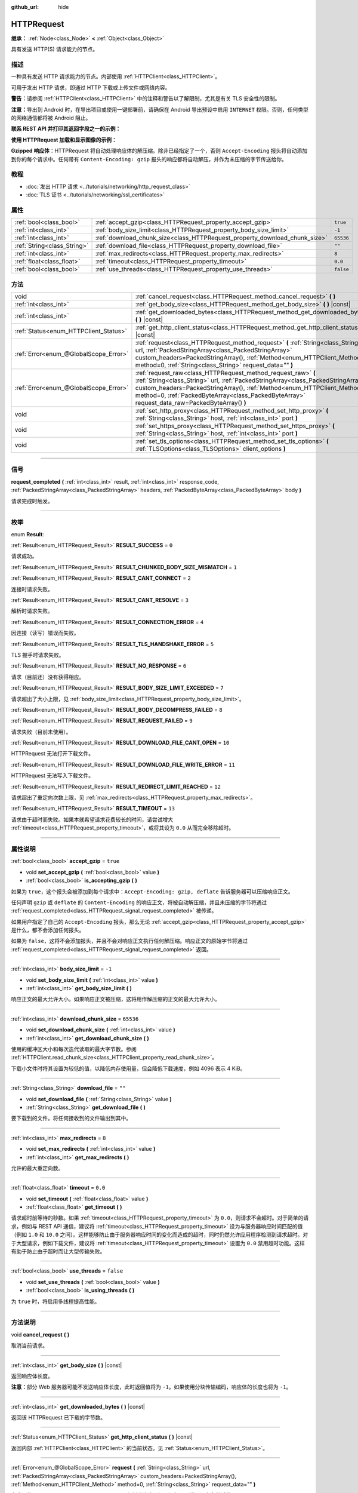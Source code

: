 :github_url: hide

.. DO NOT EDIT THIS FILE!!!
.. Generated automatically from Godot engine sources.
.. Generator: https://github.com/godotengine/godot/tree/master/doc/tools/make_rst.py.
.. XML source: https://github.com/godotengine/godot/tree/master/doc/classes/HTTPRequest.xml.

.. _class_HTTPRequest:

HTTPRequest
===========

**继承：** :ref:`Node<class_Node>` **<** :ref:`Object<class_Object>`

具有发送 HTTP(S) 请求能力的节点。

.. rst-class:: classref-introduction-group

描述
----

一种具有发送 HTTP 请求能力的节点。内部使用 :ref:`HTTPClient<class_HTTPClient>`\ 。

可用于发出 HTTP 请求，即通过 HTTP 下载或上传文件或网络内容。

\ **警告：**\ 请参阅 :ref:`HTTPClient<class_HTTPClient>` 中的注释和警告以了解限制，尤其是有关 TLS 安全性的限制。

\ **注意：**\ 导出到 Android 时，在导出项目或使用一键部署前，请确保在 Android 导出预设中启用 ``INTERNET`` 权限。否则，任何类型的网络通信都将被 Android 阻止。

\ **联系 REST API 并打印其返回字段之一的示例：**\ 


.. tabs::

 .. code-tab:: gdscript

    func _ready():
        # 创建一个 HTTP 请求节点并连接其完成信号。
        var http_request = HTTPRequest.new()
        add_child(http_request)
        http_request.request_completed.connect(self._http_request_completed)
    
        # 执行一个 GET 请求。以下 URL 会将写入作为 JSON 返回。
        var error = http_request.request("https://httpbin.org/get")
        if error != OK:
            push_error("在HTTP请求中发生了一个错误。")
    
        # 执行一个 POST 请求。 以下 URL 会将写入作为 JSON 返回。
        # 注意：不要使用单个 HTTPRequest 节点同时发出请求。
        # 下面的代码片段仅供参考。
        var body = JSON.new().stringify({"name": "Godette"})
        error = http_request.request("https://httpbin.org/post", [], HTTPClient.METHOD_POST, body)
        if error != OK:
            push_error("在HTTP请求中发生了一个错误。")
    
    # 当 HTTP 请求完成时调用。
    func _http_request_completed(result, response_code, headers, body):
        var json = JSON.new()
        json.parse(body.get_string_from_utf8())
        var response = json.get_data()
    
        # 将打印 HTTPRequest 节点使用的用户代理字符串（由 httpbin.org 识别）。
        print(response.headers["User-Agent"])

 .. code-tab:: csharp

    public override void _Ready()
    {
        // 创建一个 HTTP 请求节点并连接其完成信号。
        var httpRequest = new HTTPRequest();
        AddChild(httpRequest);
        httpRequest.RequestCompleted += HttpRequestCompleted;
    
        // 执行一个 GET 请求。以下 URL 会将写入作为 JSON 返回。
        Error error = httpRequest.Request("https://httpbin.org/get");
        if (error != Error.Ok)
        {
            GD.PushError("在HTTP请求中发生了一个错误。");
        }
    
        // 执行一个 POST 请求。 以下 URL 会将写入作为 JSON 返回。
        // 注意：不要使用单个 HTTPRequest 节点同时发出请求。
        // 下面的代码片段仅供参考。
        string body = new Json().Stringify(new Godot.Collections.Dictionary
        {
            { "name", "Godette" }
        });
        error = httpRequest.Request("https://httpbin.org/post", null, HTTPClient.Method.Post, body);
        if (error != Error.Ok)
        {
            GD.PushError("在HTTP请求中发生了一个错误。");
        }
    }
    
    // 当 HTTP 请求完成时调用。
    private void HttpRequestCompleted(long result, long responseCode, string[] headers, byte[] body)
    {
        var json = new Json();
        json.Parse(body.GetStringFromUtf8());
        var response = json.GetData().AsGodotDictionary();
    
        // 将打印 HTTPRequest 节点使用的用户代理字符串（由 httpbin.org 识别）。
        GD.Print((response["headers"].AsGodotDictionary())["User-Agent"]);
    }



\ **使用 HTTPRequest 加载和显示图像的示例：**\ 


.. tabs::

 .. code-tab:: gdscript

    func _ready():
        # 创建一个 HTTP 请求节点并连接其完成信号。
        var http_request = HTTPRequest.new()
        add_child(http_request)
        http_request.request_completed.connect(self._http_request_completed)
    
        # 执行一个 HTTP 请求。下面的 URL 将写入作为一个 PNG 图像返回。
        var error = http_request.request("https://via.placeholder.com/512")
        if error != OK:
            push_error("在HTTP请求中发生了一个错误。")
    
    # 当 HTTP 请求完成时调用。
    func _http_request_completed(result, response_code, headers, body):
        if result != HTTPRequest.RESULT_SUCCESS:
            push_error("无法下载图像。尝试一个不同的图像。")
    
        var image = Image.new()
        var error = image.load_png_from_buffer(body)
        if error != OK:
            push_error("无法加载图像。")
    
        var texture = ImageTexture.create_from_image(image)
    
        # 在 TextureRect 节点中显示图像。
        var texture_rect = TextureRect.new()
        add_child(texture_rect)
        texture_rect.texture = texture

 .. code-tab:: csharp

    public override void _Ready()
    {
        // 创建一个 HTTP 请求节点并连接其完成信号。
        var httpRequest = new HTTPRequest();
        AddChild(httpRequest);
        httpRequest.RequestCompleted += HttpRequestCompleted;
    
        // 执行一个 HTTP 请求。下面的 URL 将写入作为一个 PNG 图像返回。
        Error error = httpRequest.Request("https://via.placeholder.com/512");
        if (error != Error.Ok)
        {
            GD.PushError("在HTTP请求中发生了一个错误。");
        }
    }
    
    // 当 HTTP 请求完成时调用。
    private void HttpRequestCompleted(long result, long responseCode, string[] headers, byte[] body)
    {
        if (result != (long)HTTPRequest.Result.Success)
        {
            GD.PushError("无法下载图像。尝试一个不同的图像。");
        }
        var image = new Image();
        Error error = image.LoadPngFromBuffer(body);
        if (error != Error.Ok)
        {
            GD.PushError("无法加载图像。");
        }
    
        var texture = ImageTexture.CreateFromImage(image);
    
        // 在 TextureRect 节点中显示图像。
        var textureRect = new TextureRect();
        AddChild(textureRect);
        textureRect.Texture = texture;
    }



\ **Gzipped 响应体**\ ：HTTPRequest 将自动处理响应体的解压缩。除非已经指定了一个，否则 ``Accept-Encoding`` 报头将自动添加到你的每个请求中。任何带有 ``Content-Encoding: gzip`` 报头的响应都将自动解压，并作为未压缩的字节传送给你。

.. rst-class:: classref-introduction-group

教程
----

- :doc:`发出 HTTP 请求 <../tutorials/networking/http_request_class>`

- :doc:`TLS 证书 <../tutorials/networking/ssl_certificates>`

.. rst-class:: classref-reftable-group

属性
----

.. table::
   :widths: auto

   +-----------------------------+----------------------------------------------------------------------------+-----------+
   | :ref:`bool<class_bool>`     | :ref:`accept_gzip<class_HTTPRequest_property_accept_gzip>`                 | ``true``  |
   +-----------------------------+----------------------------------------------------------------------------+-----------+
   | :ref:`int<class_int>`       | :ref:`body_size_limit<class_HTTPRequest_property_body_size_limit>`         | ``-1``    |
   +-----------------------------+----------------------------------------------------------------------------+-----------+
   | :ref:`int<class_int>`       | :ref:`download_chunk_size<class_HTTPRequest_property_download_chunk_size>` | ``65536`` |
   +-----------------------------+----------------------------------------------------------------------------+-----------+
   | :ref:`String<class_String>` | :ref:`download_file<class_HTTPRequest_property_download_file>`             | ``""``    |
   +-----------------------------+----------------------------------------------------------------------------+-----------+
   | :ref:`int<class_int>`       | :ref:`max_redirects<class_HTTPRequest_property_max_redirects>`             | ``8``     |
   +-----------------------------+----------------------------------------------------------------------------+-----------+
   | :ref:`float<class_float>`   | :ref:`timeout<class_HTTPRequest_property_timeout>`                         | ``0.0``   |
   +-----------------------------+----------------------------------------------------------------------------+-----------+
   | :ref:`bool<class_bool>`     | :ref:`use_threads<class_HTTPRequest_property_use_threads>`                 | ``false`` |
   +-----------------------------+----------------------------------------------------------------------------+-----------+

.. rst-class:: classref-reftable-group

方法
----

.. table::
   :widths: auto

   +---------------------------------------+------------------------------------------------------------------------------------------------------------------------------------------------------------------------------------------------------------------------------------------------------------------------------------------------------------------------------+
   | void                                  | :ref:`cancel_request<class_HTTPRequest_method_cancel_request>` **(** **)**                                                                                                                                                                                                                                                   |
   +---------------------------------------+------------------------------------------------------------------------------------------------------------------------------------------------------------------------------------------------------------------------------------------------------------------------------------------------------------------------------+
   | :ref:`int<class_int>`                 | :ref:`get_body_size<class_HTTPRequest_method_get_body_size>` **(** **)** |const|                                                                                                                                                                                                                                             |
   +---------------------------------------+------------------------------------------------------------------------------------------------------------------------------------------------------------------------------------------------------------------------------------------------------------------------------------------------------------------------------+
   | :ref:`int<class_int>`                 | :ref:`get_downloaded_bytes<class_HTTPRequest_method_get_downloaded_bytes>` **(** **)** |const|                                                                                                                                                                                                                               |
   +---------------------------------------+------------------------------------------------------------------------------------------------------------------------------------------------------------------------------------------------------------------------------------------------------------------------------------------------------------------------------+
   | :ref:`Status<enum_HTTPClient_Status>` | :ref:`get_http_client_status<class_HTTPRequest_method_get_http_client_status>` **(** **)** |const|                                                                                                                                                                                                                           |
   +---------------------------------------+------------------------------------------------------------------------------------------------------------------------------------------------------------------------------------------------------------------------------------------------------------------------------------------------------------------------------+
   | :ref:`Error<enum_@GlobalScope_Error>` | :ref:`request<class_HTTPRequest_method_request>` **(** :ref:`String<class_String>` url, :ref:`PackedStringArray<class_PackedStringArray>` custom_headers=PackedStringArray(), :ref:`Method<enum_HTTPClient_Method>` method=0, :ref:`String<class_String>` request_data="" **)**                                              |
   +---------------------------------------+------------------------------------------------------------------------------------------------------------------------------------------------------------------------------------------------------------------------------------------------------------------------------------------------------------------------------+
   | :ref:`Error<enum_@GlobalScope_Error>` | :ref:`request_raw<class_HTTPRequest_method_request_raw>` **(** :ref:`String<class_String>` url, :ref:`PackedStringArray<class_PackedStringArray>` custom_headers=PackedStringArray(), :ref:`Method<enum_HTTPClient_Method>` method=0, :ref:`PackedByteArray<class_PackedByteArray>` request_data_raw=PackedByteArray() **)** |
   +---------------------------------------+------------------------------------------------------------------------------------------------------------------------------------------------------------------------------------------------------------------------------------------------------------------------------------------------------------------------------+
   | void                                  | :ref:`set_http_proxy<class_HTTPRequest_method_set_http_proxy>` **(** :ref:`String<class_String>` host, :ref:`int<class_int>` port **)**                                                                                                                                                                                      |
   +---------------------------------------+------------------------------------------------------------------------------------------------------------------------------------------------------------------------------------------------------------------------------------------------------------------------------------------------------------------------------+
   | void                                  | :ref:`set_https_proxy<class_HTTPRequest_method_set_https_proxy>` **(** :ref:`String<class_String>` host, :ref:`int<class_int>` port **)**                                                                                                                                                                                    |
   +---------------------------------------+------------------------------------------------------------------------------------------------------------------------------------------------------------------------------------------------------------------------------------------------------------------------------------------------------------------------------+
   | void                                  | :ref:`set_tls_options<class_HTTPRequest_method_set_tls_options>` **(** :ref:`TLSOptions<class_TLSOptions>` client_options **)**                                                                                                                                                                                              |
   +---------------------------------------+------------------------------------------------------------------------------------------------------------------------------------------------------------------------------------------------------------------------------------------------------------------------------------------------------------------------------+

.. rst-class:: classref-section-separator

----

.. rst-class:: classref-descriptions-group

信号
----

.. _class_HTTPRequest_signal_request_completed:

.. rst-class:: classref-signal

**request_completed** **(** :ref:`int<class_int>` result, :ref:`int<class_int>` response_code, :ref:`PackedStringArray<class_PackedStringArray>` headers, :ref:`PackedByteArray<class_PackedByteArray>` body **)**

请求完成时触发。

.. rst-class:: classref-section-separator

----

.. rst-class:: classref-descriptions-group

枚举
----

.. _enum_HTTPRequest_Result:

.. rst-class:: classref-enumeration

enum **Result**:

.. _class_HTTPRequest_constant_RESULT_SUCCESS:

.. rst-class:: classref-enumeration-constant

:ref:`Result<enum_HTTPRequest_Result>` **RESULT_SUCCESS** = ``0``

请求成功。

.. _class_HTTPRequest_constant_RESULT_CHUNKED_BODY_SIZE_MISMATCH:

.. rst-class:: classref-enumeration-constant

:ref:`Result<enum_HTTPRequest_Result>` **RESULT_CHUNKED_BODY_SIZE_MISMATCH** = ``1``



.. _class_HTTPRequest_constant_RESULT_CANT_CONNECT:

.. rst-class:: classref-enumeration-constant

:ref:`Result<enum_HTTPRequest_Result>` **RESULT_CANT_CONNECT** = ``2``

连接时请求失败。

.. _class_HTTPRequest_constant_RESULT_CANT_RESOLVE:

.. rst-class:: classref-enumeration-constant

:ref:`Result<enum_HTTPRequest_Result>` **RESULT_CANT_RESOLVE** = ``3``

解析时请求失败。

.. _class_HTTPRequest_constant_RESULT_CONNECTION_ERROR:

.. rst-class:: classref-enumeration-constant

:ref:`Result<enum_HTTPRequest_Result>` **RESULT_CONNECTION_ERROR** = ``4``

因连接（读写）错误而失败。

.. _class_HTTPRequest_constant_RESULT_TLS_HANDSHAKE_ERROR:

.. rst-class:: classref-enumeration-constant

:ref:`Result<enum_HTTPRequest_Result>` **RESULT_TLS_HANDSHAKE_ERROR** = ``5``

TLS 握手时请求失败。

.. _class_HTTPRequest_constant_RESULT_NO_RESPONSE:

.. rst-class:: classref-enumeration-constant

:ref:`Result<enum_HTTPRequest_Result>` **RESULT_NO_RESPONSE** = ``6``

请求（目前还）没有获得相应。

.. _class_HTTPRequest_constant_RESULT_BODY_SIZE_LIMIT_EXCEEDED:

.. rst-class:: classref-enumeration-constant

:ref:`Result<enum_HTTPRequest_Result>` **RESULT_BODY_SIZE_LIMIT_EXCEEDED** = ``7``

请求超出了大小上限，见 :ref:`body_size_limit<class_HTTPRequest_property_body_size_limit>`\ 。

.. _class_HTTPRequest_constant_RESULT_BODY_DECOMPRESS_FAILED:

.. rst-class:: classref-enumeration-constant

:ref:`Result<enum_HTTPRequest_Result>` **RESULT_BODY_DECOMPRESS_FAILED** = ``8``



.. _class_HTTPRequest_constant_RESULT_REQUEST_FAILED:

.. rst-class:: classref-enumeration-constant

:ref:`Result<enum_HTTPRequest_Result>` **RESULT_REQUEST_FAILED** = ``9``

请求失败（目前未使用）。

.. _class_HTTPRequest_constant_RESULT_DOWNLOAD_FILE_CANT_OPEN:

.. rst-class:: classref-enumeration-constant

:ref:`Result<enum_HTTPRequest_Result>` **RESULT_DOWNLOAD_FILE_CANT_OPEN** = ``10``

HTTPRequest 无法打开下载文件。

.. _class_HTTPRequest_constant_RESULT_DOWNLOAD_FILE_WRITE_ERROR:

.. rst-class:: classref-enumeration-constant

:ref:`Result<enum_HTTPRequest_Result>` **RESULT_DOWNLOAD_FILE_WRITE_ERROR** = ``11``

HTTPRequest 无法写入下载文件。

.. _class_HTTPRequest_constant_RESULT_REDIRECT_LIMIT_REACHED:

.. rst-class:: classref-enumeration-constant

:ref:`Result<enum_HTTPRequest_Result>` **RESULT_REDIRECT_LIMIT_REACHED** = ``12``

请求超出了重定向次数上限，见 :ref:`max_redirects<class_HTTPRequest_property_max_redirects>`\ 。

.. _class_HTTPRequest_constant_RESULT_TIMEOUT:

.. rst-class:: classref-enumeration-constant

:ref:`Result<enum_HTTPRequest_Result>` **RESULT_TIMEOUT** = ``13``

请求由于超时而失败。如果本就希望请求花费较长的时间，请尝试增大 :ref:`timeout<class_HTTPRequest_property_timeout>`\ ，或将其设为 ``0.0`` 从而完全移除超时。

.. rst-class:: classref-section-separator

----

.. rst-class:: classref-descriptions-group

属性说明
--------

.. _class_HTTPRequest_property_accept_gzip:

.. rst-class:: classref-property

:ref:`bool<class_bool>` **accept_gzip** = ``true``

.. rst-class:: classref-property-setget

- void **set_accept_gzip** **(** :ref:`bool<class_bool>` value **)**
- :ref:`bool<class_bool>` **is_accepting_gzip** **(** **)**

如果为 ``true``\ ，这个报头会被添加到每个请求中：\ ``Accept-Encoding: gzip, deflate`` 告诉服务器可以压缩响应正文。

任何声明 ``gzip`` 或 ``deflate`` 的 ``Content-Encoding`` 的响应正文，将被自动解压缩，并且未压缩的字节将通过 :ref:`request_completed<class_HTTPRequest_signal_request_completed>` 被传递。

如果用户指定了自己的 ``Accept-Encoding`` 报头，那么无论 :ref:`accept_gzip<class_HTTPRequest_property_accept_gzip>` 是什么，都不会添加任何报头。

如果为 ``false``\ ，这将不会添加报头，并且不会对响应正文执行任何解压缩。响应正文的原始字节将通过 :ref:`request_completed<class_HTTPRequest_signal_request_completed>` 返回。

.. rst-class:: classref-item-separator

----

.. _class_HTTPRequest_property_body_size_limit:

.. rst-class:: classref-property

:ref:`int<class_int>` **body_size_limit** = ``-1``

.. rst-class:: classref-property-setget

- void **set_body_size_limit** **(** :ref:`int<class_int>` value **)**
- :ref:`int<class_int>` **get_body_size_limit** **(** **)**

响应正文的最大允许大小。如果响应正文被压缩，这将用作解压缩的正文的最大允许大小。

.. rst-class:: classref-item-separator

----

.. _class_HTTPRequest_property_download_chunk_size:

.. rst-class:: classref-property

:ref:`int<class_int>` **download_chunk_size** = ``65536``

.. rst-class:: classref-property-setget

- void **set_download_chunk_size** **(** :ref:`int<class_int>` value **)**
- :ref:`int<class_int>` **get_download_chunk_size** **(** **)**

使用的缓冲区大小和每次迭代读取的最大字节数。参阅 :ref:`HTTPClient.read_chunk_size<class_HTTPClient_property_read_chunk_size>`\ 。

下载小文件时将其设置为较低的值，以降低内存使用量，但会降低下载速度，例如 4096 表示 4 KiB。

.. rst-class:: classref-item-separator

----

.. _class_HTTPRequest_property_download_file:

.. rst-class:: classref-property

:ref:`String<class_String>` **download_file** = ``""``

.. rst-class:: classref-property-setget

- void **set_download_file** **(** :ref:`String<class_String>` value **)**
- :ref:`String<class_String>` **get_download_file** **(** **)**

要下载到的文件。将任何接收到的文件输出到其中。

.. rst-class:: classref-item-separator

----

.. _class_HTTPRequest_property_max_redirects:

.. rst-class:: classref-property

:ref:`int<class_int>` **max_redirects** = ``8``

.. rst-class:: classref-property-setget

- void **set_max_redirects** **(** :ref:`int<class_int>` value **)**
- :ref:`int<class_int>` **get_max_redirects** **(** **)**

允许的最大重定向数。

.. rst-class:: classref-item-separator

----

.. _class_HTTPRequest_property_timeout:

.. rst-class:: classref-property

:ref:`float<class_float>` **timeout** = ``0.0``

.. rst-class:: classref-property-setget

- void **set_timeout** **(** :ref:`float<class_float>` value **)**
- :ref:`float<class_float>` **get_timeout** **(** **)**

请求超时前等待的秒数。如果 :ref:`timeout<class_HTTPRequest_property_timeout>` 为 ``0.0``\ ，则请求不会超时。对于简单的请求，例如与 REST API 通信，建议将 :ref:`timeout<class_HTTPRequest_property_timeout>` 设为与服务器响应时间匹配的值（例如 ``1.0`` 和 ``10.0`` 之间）。这样能够防止由于服务器响应时间的变化而造成的超时，同时仍然允许应用程序检测到请求超时。对于大型请求，例如下载文件，建议将 :ref:`timeout<class_HTTPRequest_property_timeout>` 设置为 ``0.0`` 禁用超时功能。这样有助于防止由于超时而让大型传输失败。

.. rst-class:: classref-item-separator

----

.. _class_HTTPRequest_property_use_threads:

.. rst-class:: classref-property

:ref:`bool<class_bool>` **use_threads** = ``false``

.. rst-class:: classref-property-setget

- void **set_use_threads** **(** :ref:`bool<class_bool>` value **)**
- :ref:`bool<class_bool>` **is_using_threads** **(** **)**

为 ``true`` 时，将启用多线程提高性能。

.. rst-class:: classref-section-separator

----

.. rst-class:: classref-descriptions-group

方法说明
--------

.. _class_HTTPRequest_method_cancel_request:

.. rst-class:: classref-method

void **cancel_request** **(** **)**

取消当前请求。

.. rst-class:: classref-item-separator

----

.. _class_HTTPRequest_method_get_body_size:

.. rst-class:: classref-method

:ref:`int<class_int>` **get_body_size** **(** **)** |const|

返回响应体长度。

\ **注意：**\ 部分 Web 服务器可能不发送响应体长度，此时返回值将为 ``-1``\ 。如果使用分块传输编码，响应体的长度也将为 ``-1``\ 。

.. rst-class:: classref-item-separator

----

.. _class_HTTPRequest_method_get_downloaded_bytes:

.. rst-class:: classref-method

:ref:`int<class_int>` **get_downloaded_bytes** **(** **)** |const|

返回该 HTTPRequest 已下载的字节数。

.. rst-class:: classref-item-separator

----

.. _class_HTTPRequest_method_get_http_client_status:

.. rst-class:: classref-method

:ref:`Status<enum_HTTPClient_Status>` **get_http_client_status** **(** **)** |const|

返回内部 :ref:`HTTPClient<class_HTTPClient>` 的当前状态。见 :ref:`Status<enum_HTTPClient_Status>`\ 。

.. rst-class:: classref-item-separator

----

.. _class_HTTPRequest_method_request:

.. rst-class:: classref-method

:ref:`Error<enum_@GlobalScope_Error>` **request** **(** :ref:`String<class_String>` url, :ref:`PackedStringArray<class_PackedStringArray>` custom_headers=PackedStringArray(), :ref:`Method<enum_HTTPClient_Method>` method=0, :ref:`String<class_String>` request_data="" **)**

在底层的 :ref:`HTTPClient<class_HTTPClient>` 上创建请求。如果没有配置错误，它会尝试使用 :ref:`HTTPClient.connect_to_host<class_HTTPClient_method_connect_to_host>` 连接并将参数传递给 :ref:`HTTPClient.request<class_HTTPClient_method_request>`\ 。

如果成功创建请求，则返回 :ref:`@GlobalScope.OK<class_@GlobalScope_constant_OK>`\ 。（并不意味着服务器已响应），如果不在树中，则返回 :ref:`@GlobalScope.ERR_UNCONFIGURED<class_@GlobalScope_constant_ERR_UNCONFIGURED>`\ ；如果仍在处理先前的请求，则返回 :ref:`@GlobalScope.ERR_BUSY<class_@GlobalScope_constant_ERR_BUSY>`\ ；如果给定的字符串不是有效的 URL 格式，则返回 :ref:`@GlobalScope.ERR_INVALID_PARAMETER<class_@GlobalScope_constant_ERR_INVALID_PARAMETER>`\ ；或者如果不使用线程并且 :ref:`HTTPClient<class_HTTPClient>` 无法连接到主机，则返回 :ref:`@GlobalScope.ERR_CANT_CONNECT<class_@GlobalScope_constant_ERR_CANT_CONNECT>`\ 。

\ **注意：**\ 当 ``method`` 为 :ref:`HTTPClient.METHOD_GET<class_HTTPClient_constant_METHOD_GET>` 时，通过 ``request_data`` 发送的有效载荷可能会被服务器忽略，甚至导致服务器拒绝请求（见 `RFC 7231 第 4.3.1 节 <https://datatracker.ietf.org/doc/html/rfc7231#section-4.3.1>`__\ 了解更多详情）。作为一种变通方法，可以在 URL 中将数据作为查询字符串发送（有关示例，请参见 :ref:`String.uri_encode<class_String_method_uri_encode>`\ ）。

\ **注意：**\ 建议使用传输加密（TLS）并避免在 HTTP GET URL 参数中发送敏感信息（例如登录凭据）。考虑改用 HTTP POST 请求或 HTTP 报头来获取此类信息。

.. rst-class:: classref-item-separator

----

.. _class_HTTPRequest_method_request_raw:

.. rst-class:: classref-method

:ref:`Error<enum_@GlobalScope_Error>` **request_raw** **(** :ref:`String<class_String>` url, :ref:`PackedStringArray<class_PackedStringArray>` custom_headers=PackedStringArray(), :ref:`Method<enum_HTTPClient_Method>` method=0, :ref:`PackedByteArray<class_PackedByteArray>` request_data_raw=PackedByteArray() **)**

在底层的\ :ref:`HTTPClient<class_HTTPClient>`\ 上创建请求，使用一个原始字节数组作为请求主体。如果没有配置错误，它会尝试使用 :ref:`HTTPClient.connect_to_host<class_HTTPClient_method_connect_to_host>` 连接并将参数传递给 :ref:`HTTPClient.request<class_HTTPClient_method_request>`\ 。

如果请求创建成功，则返回 :ref:`@GlobalScope.OK<class_@GlobalScope_constant_OK>`\ 。（并不意味着服务器已响应），\ :ref:`@GlobalScope.ERR_UNCONFIGURED<class_@GlobalScope_constant_ERR_UNCONFIGURED>` 如果不在树中，\ :ref:`@GlobalScope.ERR_BUSY<class_@GlobalScope_constant_ERR_BUSY>` 如果仍在处理先前的请求，\ :ref:`@GlobalScope.ERR_INVALID_PARAMETER<class_@GlobalScope_constant_ERR_INVALID_PARAMETER>` 如果给定的字符串不是有效的 URL 格式，或 :ref:`@GlobalScope.ERR_CANT_CONNECT<class_@GlobalScope_constant_ERR_CANT_CONNECT>`\ 如果不使用线程并且 :ref:`HTTPClient<class_HTTPClient>` 无法连接到主机。

.. rst-class:: classref-item-separator

----

.. _class_HTTPRequest_method_set_http_proxy:

.. rst-class:: classref-method

void **set_http_proxy** **(** :ref:`String<class_String>` host, :ref:`int<class_int>` port **)**

设置 HTTP 请求使用的代理服务器。

如果 ``host`` 为空或者 ``port`` 为 -1，则会取消设置代理服务器。

.. rst-class:: classref-item-separator

----

.. _class_HTTPRequest_method_set_https_proxy:

.. rst-class:: classref-method

void **set_https_proxy** **(** :ref:`String<class_String>` host, :ref:`int<class_int>` port **)**

设置 HTTPS 请求使用的代理服务器。

如果 ``host`` 为空或者 ``port`` 为 -1，则会取消设置代理服务器。

.. rst-class:: classref-item-separator

----

.. _class_HTTPRequest_method_set_tls_options:

.. rst-class:: classref-method

void **set_tls_options** **(** :ref:`TLSOptions<class_TLSOptions>` client_options **)**

设置连接到 HTTPS 服务器时使用的 :ref:`TLSOptions<class_TLSOptions>`\ 。见 :ref:`TLSOptions.client<class_TLSOptions_method_client>`\ 。

.. |virtual| replace:: :abbr:`virtual (本方法通常需要用户覆盖才能生效。)`
.. |const| replace:: :abbr:`const (本方法没有副作用。不会修改该实例的任何成员变量。)`
.. |vararg| replace:: :abbr:`vararg (本方法除了在此处描述的参数外，还能够继续接受任意数量的参数。)`
.. |constructor| replace:: :abbr:`constructor (本方法用于构造某个类型。)`
.. |static| replace:: :abbr:`static (调用本方法无需实例，所以可以直接使用类名调用。)`
.. |operator| replace:: :abbr:`operator (本方法描述的是使用本类型作为左操作数的有效操作符。)`
.. |bitfield| replace:: :abbr:`BitField (这个值是由下列标志构成的位掩码整数。)`
